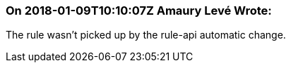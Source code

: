 === On 2018-01-09T10:10:07Z Amaury Levé Wrote:
The rule wasn't picked up by the rule-api automatic change.

